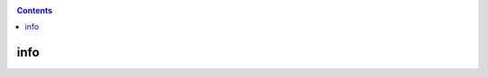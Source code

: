 .. _QOS-slurm:

.. role:: bash(code)
          :language: bash

.. role:: raw-html(raw)
          :format: html

.. contents:: Contents
              :local:

		 
info
-----

